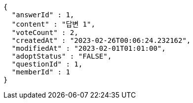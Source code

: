 [source,options="nowrap"]
----
{
  "answerId" : 1,
  "content" : "답변 1",
  "voteCount" : 2,
  "createdAt" : "2023-02-26T00:06:24.232162",
  "modifiedAt" : "2023-02-01T01:01:00",
  "adoptStatus" : "FALSE",
  "questionId" : 1,
  "memberId" : 1
}
----